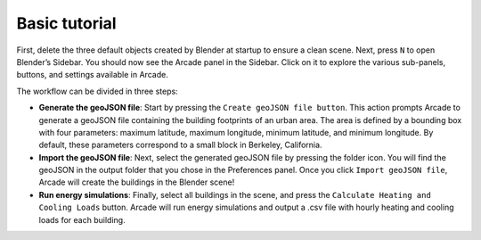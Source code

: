 Basic tutorial
=====

First, delete the three default objects created by Blender at startup to ensure a clean scene. Next, press ``N`` to open Blender’s Sidebar. You should now see the Arcade panel in the Sidebar. Click on it to explore the various sub-panels, buttons, and settings available in Arcade.

.. image:: images/menu.png

The workflow can be divided in three steps:

- **Generate the geoJSON file**: Start by pressing the ``Create geoJSON file button``. This action prompts Arcade to generate a geoJSON file containing the building footprints of an urban area. The area is defined by a bounding box with four parameters: maximum latitude, maximum longitude, minimum latitude, and minimum longitude. By default, these parameters correspond to a small block in Berkeley, California.

- **Import the geoJSON file**: Next, select the generated geoJSON file by pressing the folder icon. You will find the geoJSON in the output folder that you chose in the Preferences panel. Once you click ``Import geoJSON file``, Arcade will create the buildings in the Blender scene!

- **Run energy simulations**: Finally, select all buildings in the scene, and press the ``Calculate Heating and Cooling Loads`` button. Arcade will run energy simulations and output a .csv file with hourly heating and cooling loads for each building.
